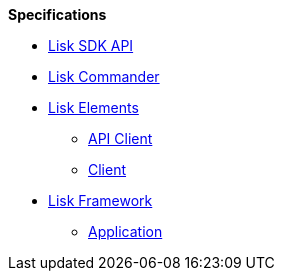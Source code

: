 
.**Specifications**
* xref:api.adoc[Lisk SDK API]
* xref:lisk-commander/index.adoc[Lisk Commander]
* xref:lisk-elements/index.adoc[Lisk Elements]
** https://liskhq.github.io/lisk-docs/lisk-sdk/specifications/lisk-elements/api-client/index.html[API Client]
** https://liskhq.github.io/lisk-docs/lisk-sdk/specifications/lisk-elements/client/index.html[Client]
* xref:lisk-framework/index.adoc[Lisk Framework]
** https://liskhq.github.io/lisk-docs/lisk-sdk/specifications/lisk-framework/application/index.html[Application]


